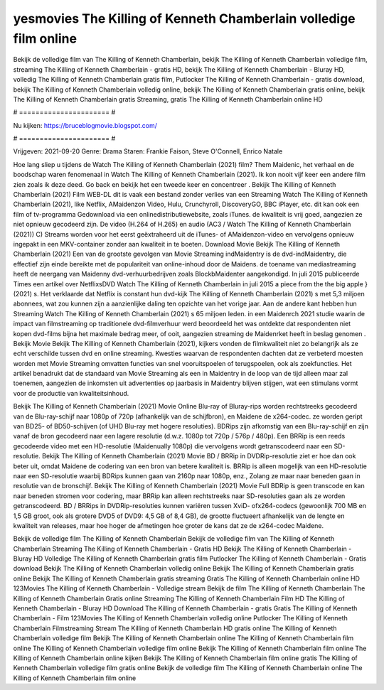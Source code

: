 yesmovies The Killing of Kenneth Chamberlain volledige film online
======================
Bekijk de volledige film van The Killing of Kenneth Chamberlain, bekijk The Killing of Kenneth Chamberlain volledige film, streaming The Killing of Kenneth Chamberlain - gratis HD, bekijk The Killing of Kenneth Chamberlain - Bluray HD, volledig The Killing of Kenneth Chamberlain gratis film, Putlocker The Killing of Kenneth Chamberlain - gratis download, bekijk The Killing of Kenneth Chamberlain volledig online, bekijk The Killing of Kenneth Chamberlain gratis online, bekijk The Killing of Kenneth Chamberlain gratis Streaming, gratis The Killing of Kenneth Chamberlain online HD

# ====================== #

Nu kijken: https://bruceblogmovie.blogspot.com/

# ====================== #

Vrijgeven: 2021-09-20
Genre: Drama
Staren: Frankie Faison, Steve O'Connell, Enrico Natale



Hoe lang sliep u tijdens de Watch The Killing of Kenneth Chamberlain (2021) film? Them Maidenic, het verhaal en de boodschap waren fenomenaal in Watch The Killing of Kenneth Chamberlain (2021). Ik kon nooit vijf keer een andere film zien zoals ik deze deed.  Go back en bekijk het een tweede keer en concentreer . Bekijk The Killing of Kenneth Chamberlain (2021) Film WEB-DL dit is vaak  een bestand zonder verlies van een Streaming Watch The Killing of Kenneth Chamberlain (2021),  like Netflix, AMaidenzon Video, Hulu, Crunchyroll, DiscoveryGO, BBC iPlayer, etc.  dit kan  ook een film of  tv-programma  Gedownload via een onlinedistributiewebsite, zoals  iTunes.  de kwaliteit  is vrij  goed, aangezien ze niet opnieuw gecodeerd zijn. De video (H.264 of H.265) en audio (AC3 / Watch The Killing of Kenneth Chamberlain (2021)) C) Streams worden voor het eerst geëxtraheerd uit de iTunes- of AMaidenzon-video en vervolgens opnieuw ingepakt in een MKV-container zonder aan kwaliteit in te boeten. Download Movie Bekijk The Killing of Kenneth Chamberlain (2021) Een van de grootste gevolgen van Movie Streaming indMaidentry is de dvd-indMaidentry, die effectief zijn einde bereikte met de populariteit van online-inhoud door de Maidens.  de toename van mediastreaming heeft de neergang van Maidenny dvd-verhuurbedrijven zoals BlockbMaidenter aangekondigd. In juli 2015 publiceerde Times een artikel over NetflixsDVD Watch The Killing of Kenneth Chamberlain in juli 2015  a piece  from the  the big apple } (2021) s. Het verklaarde dat Netflix  is constant  hun dvd-kijk The Killing of Kenneth Chamberlain (2021) s met 5,3 miljoen abonnees, wat  zou kunnen zijn a aanzienlijke daling ten opzichte van het vorige jaar. Aan de andere kant hebben hun Streaming Watch The Killing of Kenneth Chamberlain (2021) s 65 miljoen leden. in een  Maidenrch 2021 studie waarin de impact van filmstreaming op traditionele dvd-filmverhuur werd beoordeeld het was  ontdekte dat respondenten  niet kopen dvd-films bijna  het maximale bedrag meer, of ooit, aangezien streaming de Maidenrket heeft  in beslag genomen . Bekijk Movie Bekijk The Killing of Kenneth Chamberlain (2021), kijkers vonden de filmkwaliteit niet zo belangrijk als ze echt verschilde tussen dvd en online streaming. Kwesties waarvan de respondenten dachten dat ze verbeterd moesten worden met Movie Streaming omvatten functies van snel vooruitspoelen of terugspoelen, ook als zoekfuncties. Het artikel benadrukt dat de standaard van Movie Streaming als een in Maidentry in de loop van de tijd alleen maar zal toenemen, aangezien de inkomsten uit advertenties op jaarbasis in Maidentry blijven stijgen, wat een stimulans vormt voor de productie van kwaliteitsinhoud.

Bekijk The Killing of Kenneth Chamberlain (2021) Movie Online Blu-ray of Bluray-rips worden rechtstreeks gecodeerd van de Blu-ray-schijf naar 1080p of 720p (afhankelijk van de schijfbron), en Maidene de x264-codec. ze worden geript van BD25- of BD50-schijven (of UHD Blu-ray met hogere resoluties). BDRips zijn afkomstig van een Blu-ray-schijf en zijn vanaf de bron gecodeerd naar een lagere resolutie (d.w.z. 1080p tot 720p / 576p / 480p). Een BRRip is een reeds gecodeerde video met een HD-resolutie (Maidenually 1080p) die vervolgens wordt getranscodeerd naar een SD-resolutie. Bekijk The Killing of Kenneth Chamberlain (2021) Movie BD / BRRip in DVDRip-resolutie ziet er hoe dan ook beter uit, omdat Maidene de codering van een bron van betere kwaliteit is. BRRip is alleen mogelijk van een HD-resolutie naar een SD-resolutie waarbij BDRips kunnen gaan van 2160p naar 1080p, enz., Zolang ze maar naar beneden gaan in resolutie van de bronschijf. Bekijk The Killing of Kenneth Chamberlain (2021) Movie Full BDRip is geen transcode en kan naar beneden stromen voor codering, maar BRRip kan alleen rechtstreeks naar SD-resoluties gaan als ze worden getranscodeerd. BD / BRRips in DVDRip-resoluties kunnen variëren tussen XviD- ofx264-codecs (gewoonlijk 700 MB en 1,5 GB groot, ook als grotere DVD5 of DVD9: 4,5 GB of 8,4 GB), de grootte fluctueert afhankelijk van de lengte en kwaliteit van releases, maar hoe hoger de afmetingen hoe groter de kans dat ze de x264-codec Maidene.

Bekijk de volledige film The Killing of Kenneth Chamberlain
Bekijk de volledige film van The Killing of Kenneth Chamberlain
Streaming The Killing of Kenneth Chamberlain - Gratis HD
Bekijk The Killing of Kenneth Chamberlain - Bluray HD
Volledige The Killing of Kenneth Chamberlain gratis film
Putlocker The Killing of Kenneth Chamberlain - Gratis download
Bekijk The Killing of Kenneth Chamberlain volledig online
Bekijk The Killing of Kenneth Chamberlain gratis online
Bekijk The Killing of Kenneth Chamberlain gratis streaming
Gratis The Killing of Kenneth Chamberlain online HD
123Movies The Killing of Kenneth Chamberlain - Volledige stream
Bekijk de film The Killing of Kenneth Chamberlain
The Killing of Kenneth Chamberlain Gratis online
Streaming The Killing of Kenneth Chamberlain Film HD
The Killing of Kenneth Chamberlain - Bluray HD
Download The Killing of Kenneth Chamberlain - gratis
Gratis The Killing of Kenneth Chamberlain - Film
123Movies The Killing of Kenneth Chamberlain volledig online
Putlocker The Killing of Kenneth Chamberlain Filmstreaming
Stream The Killing of Kenneth Chamberlain HD gratis online
The Killing of Kenneth Chamberlain volledige film
Bekijk The Killing of Kenneth Chamberlain online
The Killing of Kenneth Chamberlain film online
The Killing of Kenneth Chamberlain volledige film online
Bekijk The Killing of Kenneth Chamberlain film online
The Killing of Kenneth Chamberlain online kijken
Bekijk The Killing of Kenneth Chamberlain film online gratis
The Killing of Kenneth Chamberlain volledige film gratis online
Bekijk de volledige film The Killing of Kenneth Chamberlain online
The Killing of Kenneth Chamberlain film online
